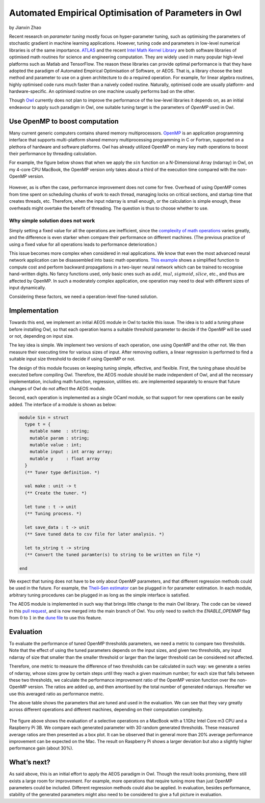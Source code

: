 Automated Empirical Optimisation of Parameters in Owl
=====================================================

by Jianxin Zhao


Recent research on *parameter tuning* mostly focus on hyper-parameter tuning, such as optimising the parameters of stochastic gradient in machine learning applications.
However, tuning code and parameters in low-level numerical libraries is of the same importance.
`ATLAS <http://math-atlas.sourceforge.net/>`_ and the recent `Intel Math Kernel Library <https://software.intel.com/mkl>`_ are both software libraries of optimised math routines for science and engineering computation.
They are widely used in many popular high-level platforms such as Matlab and  TensorFlow.
The reason these libraries can provide optimal performance is that they have adopted the paradigm of Automated Empirical Optimisation of Software, or AEOS.
That is, a library choose the best method and parameter to use on a given architecture to do a required operation.
For example, for linear algebra routines, highly optimised code runs much faster than a naively coded routine.
Naturally, optimised code are usually platform- and hardware-specific. An optimised routine on one machine usually performs bad on the other.

Though `Owl <http://ocaml.xyz/>`_  currently does not plan to improve the performance of the low-level libraries it depends on, as an initial endeavour to apply such paradigm in Owl, one suitable tuning target is the parameters of *OpenMP* used in Owl.


Use OpenMP to boost computation
-----------------------------------------------------

Many current generic computers contains shared memory multiprocessors.
`OpenMP <https://www.openmp.org/>`_ is an application programming interface that supports multi-platform shared memory multiprocessing programming in C or Fortran, supported on a plethora of hardware and software platforms.
Owl has already utilized OpenMP on many key math operations to boost their performance by threading calculation.

For example, the figure below shows that when we apply the :math:`sin` function on a N-Dimensional Array (ndarray) in Owl, on my 4-core CPU MacBook, the OpenMP version only takes about a third of the execution time compared with the non-OpenMP version.


.. figure:: ../figure/owl_aeos_sin_perf_mac.png
   :width: 80%
   :align: center
   :alt: omp_sin


However, as is often the case, performance improvement does not come for free.
Overhead of using OpenMP comes from time spent on scheduling chunks of work to each thread, managing locks on critical sections, and startup time that creates threads, etc.
Therefore, when the input ndarray is small enough, or the calculation is simple enough, these overheads might overtake the benefit of threading.
The question is thus to choose whether to use.


Why simple solution does not work
^^^^^^^^^^^^^^^^^^^^^^^^^^^^^^^^^^^^^^^^^^^^^^^^^^^^^

Simply setting a fixed value for all the operations are inefficient, since the `complexity of math operations <https://en.wikipedia.org/wiki/Computational_complexity_of_mathematical_operations>`_ varies greatly, and the difference is even starker when compare their performance on different machines.
(The previous practice of using a fixed value for all operations leads to performance deterioration.)

This issue becomes more complex when considered in real applications.
We know that even the most advanced neural network application can be disassembled into basic math operations.
`This example <https://gist.github.com/jzstark/17af84423b15b53704ecdc53b48f34b9>`_  shows a simplified function to compute cost and perform backward propagations in a two-layer neural network which can be trained to recognise hand-written digits.
No fancy functions used, only basic ones such as :math:`add`, :math:`mul`, :math:`sigmoid`, :math:`slice`, etc., and thus are affected by OpenMP.
In such a moderately complex application, one operation may need to deal with different sizes of input dynamically.

Considering these factors, we need a operation-level fine-tuned solution.


Implementation
-----------------------------------------------------

Towards this end, we implement an initial AEOS module in Owl to tackle this issue.
The idea is to add a *tuning* phase before installing Owl, so that each operation learns a suitable threshold parameter to decide if the OpenMP will be used or not, depending on input size.

The key idea is simple. We implement two versions of each operation, one using OpenMP and the other not. We then measure their executing time for various sizes of input. After removing outliers, a linear regression is performed to find a suitable input size threshold to decide if using OpenMP or not.

The design of this module focuses on keeping tuning simple, effective, and flexible.
First, the tuning phase should be executed before compiling Owl.
Therefore, the AEOS module should be made independent of Owl, and all the necessary implementation, including math function, regression, utilities etc. are implemented separately to ensure that future changes of Owl do not affect the AEOS module.

Second, each operation is implemented as a single OCaml module, so that support for new operations can be easily added. The interface of a module is shown as below:


.. code-block:: ocaml

  module Sin = struct
    type t = {
      mutable name  : string;
      mutable param : string;
      mutable value : int;
      mutable input : int array array;
      mutable y     : float array
    }
    (** Tuner type definition. *)

    val make : unit -> t
    (** Create the tuner. *)

    let tune : t -> unit
    (** Tuning process. *)

    let save_data : t -> unit
    (** Save tuned data to csv file for later analysis. *)

    let to_string t -> string
    (** Convert the tuned paramter(s) to string to be written on file *)

  end


We expect that tuning does not have to be only about OpenMP parameters, and that different regression methods could be used in the future.
For example, the `Theil–Sen estimator <https://www.tandfonline.com/doi/abs/10.1080/01621459.1968.10480934>`_ can be plugged in for parameter estimation.
In each module, arbitrary tuning procedures can be plugged in as long as the simple interface is satisfied.

The AEOS module is implemented in such way that brings little change to the main Owl library. The code can be viewed in this `pull request <https://github.com/owlbarn/owl/pull/332>`_, and is now merged into the main branch of Owl. You only need to switch the *ENABLE_OPENMP* flag from :math:`0` to :math:`1` in the `dune file <https://github.com/owlbarn/owl/blob/master/src/owl/dune>`_ to use this feature.


Evaluation
-----------------------------------------------------

To evaluate the performance of tuned OpenMP thresholds parameters, we need a metric to compare two thresholds.
Note that the effect of using the tuned parameters depends on the input sizes, and given two thresholds, any input ndarray of size that smaller than the smaller threshold or larger than the larger threshold can be considered not affected.

Therefore, one metric to measure the difference of two thresholds can be calculated in such way: we generate a series of ndarray, whose sizes grow by certain steps until they reach a given maximum number; for each size that falls between these two thresholds, we calculate the performance improvement ratio of the OpenMP version function over the non-OpenMP version. The ratios are added up, and then amortised by the total number of generated ndarrays.
Hereafter we use this averaged ratio as performance metric.


+--------------+-------------+--------------+-------------+-------------+-------------+
| Platform     | :math:`tan` | :math:`sqrt` | :math:`sin` | :math:`exp` | :math:`sigmoid`|
+--------------+-------------+--------------+-------------+-------------+-------------+
| MacBook      | 1632        | max_int      | 1294        | 123         | 1880           |
+--------------+-------------+--------------+-------------+-------------+-------------+
| Raspberry Pi | 1189        | 209          | 41          | 0           | 0              |
+--------------+-------------+--------------+-------------+-------------+-------------+


The above table shows the parameters that are tuned and used in the evaluation. We can see that they vary greatly across different operations and different machines, depending on their computation complexity.


.. figure:: ../figure/owl_aeos_perf.png
   :width: 100%
   :align: center
   :alt: aeos mac


The figure above shows the evaluation of a selective operations on a MacBook with a 1.1Ghz Intel Core m3 CPU and a Raspberry Pi 3B.
We compare each generated parameter with 30 random generated thresholds. These measured average ratios are then presented as a box plot.
It can be observed that in general more than 20\% average performance improvement can be expected on the Mac.
The result on Raspberry Pi shows a larger deviation but also a slightly higher performance gain (about 30\%).


What’s next?
-----------------------------------------------------

As said above, this is an initial effort to apply the AEOS paradigm in Owl. Though the result looks promising, there still exists a large room for improvement.
For example, more operations that require tuning more than just OpenMP parameters could be included. Different regression methods could also be applied. In evaluation, besides performance, stability of the generated parameters might also need to be considered to give a full picture in evaluation.
